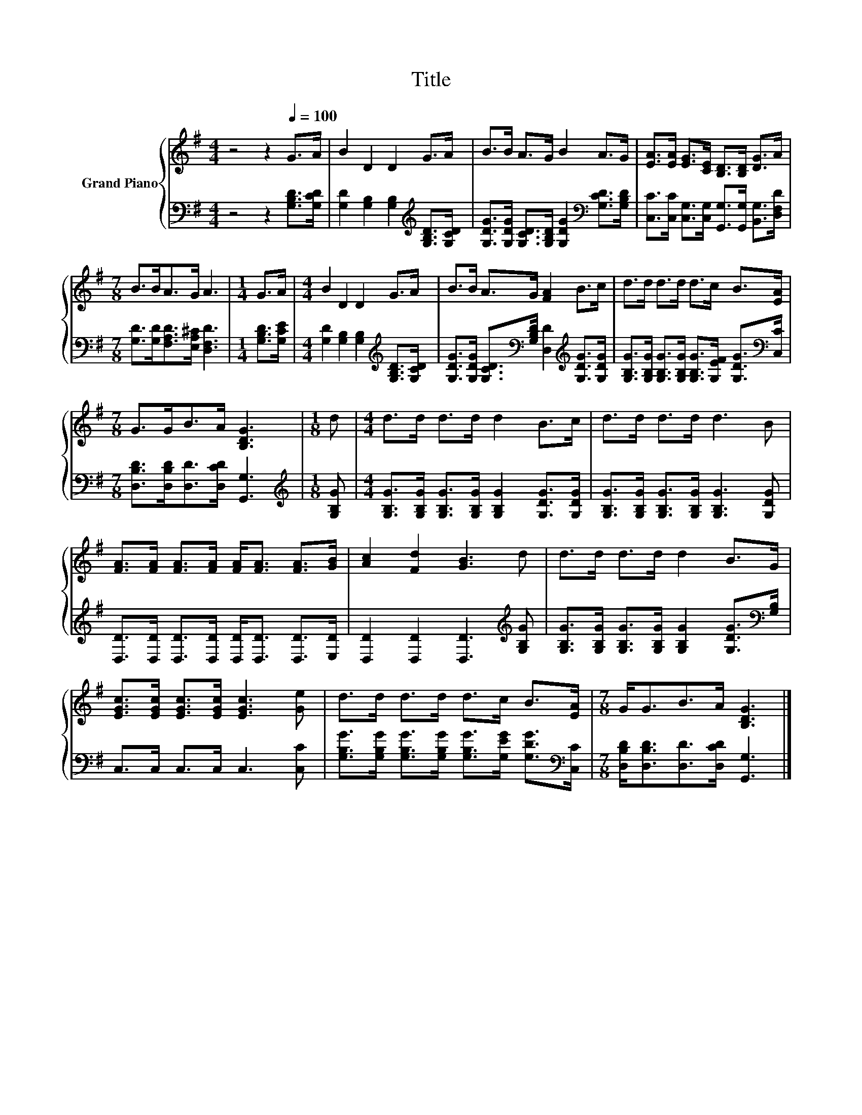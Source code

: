 X:1
T:Title
%%score { 1 | 2 }
L:1/8
M:4/4
K:G
V:1 treble nm="Grand Piano"
V:2 bass 
V:1
 z4 z2[Q:1/4=100] G>A | B2 D2 D2 G>A | B>B A>G B2 A>G | [EA]>[EA] [EG]>[CE] [B,D]>[B,D] [DG]>A | %4
[M:7/8] B>BA>G A3 |[M:1/4] G>A |[M:4/4] B2 D2 D2 G>A | B>B A>G [FA]2 B>c | d>d d>d d>c B>[EA] | %9
[M:7/8] G>GB>A [B,DG]3 |[M:1/8] d |[M:4/4] d>d d>d d2 B>c | d>d d>d d3 B | %13
 [FA]>[FA] [FA]>[FA] [FA]<[FA] [FA]>[GB] | [Ac]2 [Fd]2 [GB]3 d | d>d d>d d2 B>G | %16
 [EGc]>[EGc] [EGc]>[EGc] [EGc]3 [Ge] | d>d d>d d>c B>[EA] |[M:7/8] G<GB>A [B,DG]3 |] %19
V:2
 z4 z2 [G,B,D]>[G,CD] | [G,D]2 [G,B,]2 [G,B,]2[K:treble] [G,B,D]>[G,CD] | %2
 [G,DG]>[G,DG] [G,CD]>[G,B,D] [G,DG]2[K:bass] [G,CD]>[G,B,D] | %3
 [C,C]>[C,C] [C,G,]>[C,G,] [G,,G,]>[G,,G,] [B,,G,]>[D,F,D] | %4
[M:7/8] [G,D]>[G,D][F,A,D]>[E,A,^C] [D,F,D]3 |[M:1/4] [G,B,D]>[G,CE] | %6
[M:4/4] [G,D]2 [G,B,]2 [G,B,]2[K:treble] [G,B,D]>[G,CD] | %7
 [G,DG]>[G,DG] [G,CD]>[K:bass][G,B,D] [D,D]2[K:treble] [G,DG]>[G,DG] | %8
 [G,B,G]>[G,B,G] [G,B,G]>[G,B,G] [G,B,G]>[G,EF] [G,DG]>[K:bass][C,C] | %9
[M:7/8] [D,B,D]>[D,B,D][D,D]>[D,CD] [G,,G,]3 |[M:1/8][K:treble] [G,B,G] | %11
[M:4/4] [G,B,G]>[G,B,G] [G,B,G]>[G,B,G] [G,B,G]2 [G,DG]>[G,DG] | %12
 [G,B,G]>[G,B,G] [G,B,G]>[G,B,G] [G,B,G]3 [G,DG] | %13
 [D,D]>[D,D] [D,D]>[D,D] [D,D]<[D,D] [D,D]>[E,D] | [D,D]2 [D,D]2 [D,D]3[K:treble] [G,B,G] | %15
 [G,B,G]>[G,B,G] [G,B,G]>[G,B,G] [G,B,G]2 [G,DG]>[K:bass][G,B,] | C,>C, C,>C, C,3 [C,C] | %17
 [G,B,G]>[G,B,G] [G,B,G]>[G,B,G] [G,B,G]>[G,EG] [G,DG]>[K:bass][C,C] | %18
[M:7/8] [D,B,D]<[D,B,D][D,D]>[D,CD] [G,,G,]3 |] %19

